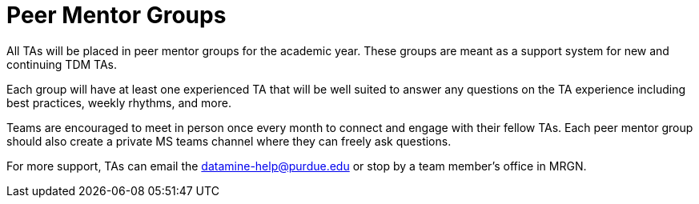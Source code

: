 = Peer Mentor Groups

All TAs will be placed in peer mentor groups for the academic year. These groups are meant as a support system for new and continuing TDM TAs. 

Each group will have at least one experienced TA that will be well suited to answer any questions on the TA experience including best practices, weekly rhythms, and more. 

Teams are encouraged to meet in person once every month to connect and engage with their fellow TAs. Each peer mentor group should also create a private MS teams channel where they can freely ask questions. 

For more support, TAs can email the datamine-help@purdue.edu or stop by a team member's office in MRGN. 